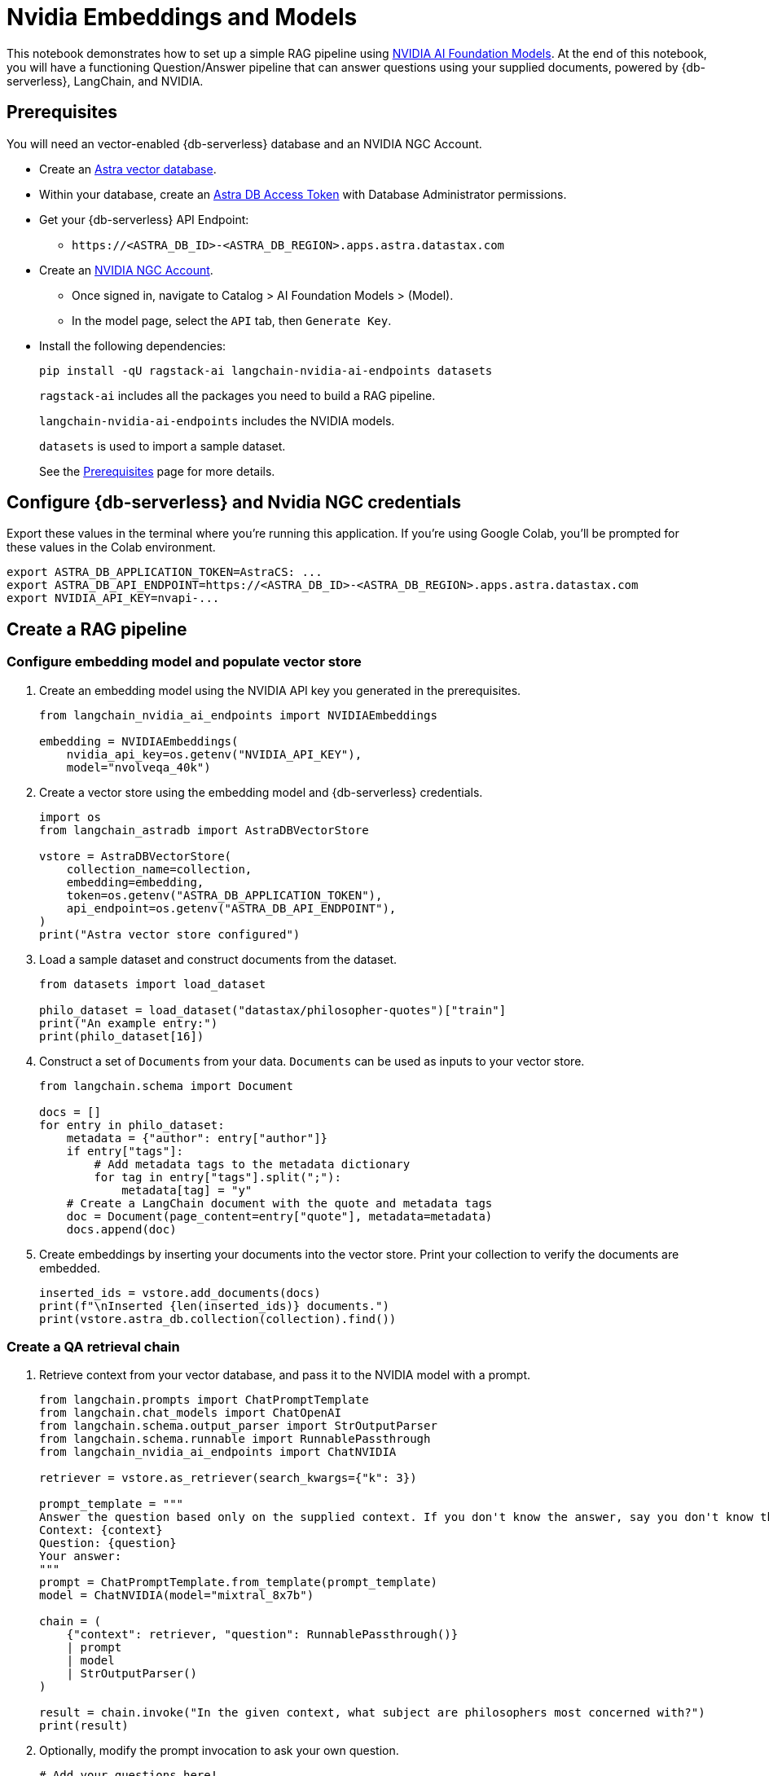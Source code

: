 = Nvidia Embeddings and Models
:navtitle: Nvidia Embeddings and Models
:page-layout: tutorial
:page-icon-role: bg-[var(--ds-neutral-900)]
:page-toclevels: 1
:page-colab-link: https://colab.research.google.com/github/datastax/ragstack-ai/blob/main/examples/notebooks/nvidia.ipynb

This notebook demonstrates how to set up a simple RAG pipeline using
https://catalog.ngc.nvidia.com[NVIDIA AI Foundation Models]. At the end
of this notebook, you will have a functioning Question/Answer pipeline
that can answer questions using your supplied documents, powered by
{db-serverless}, LangChain, and NVIDIA.

== Prerequisites

You will need an vector-enabled {db-serverless} database and an NVIDIA NGC Account.

* Create an
https://docs.datastax.com/en/astra-serverless/docs/getting-started/create-db-choices.html[Astra
vector database].
* Within your database, create an
https://docs.datastax.com/en/astra-serverless/docs/manage/org/manage-tokens.html[Astra
DB Access Token] with Database Administrator permissions.
* Get your {db-serverless} API Endpoint:
** `+https://<ASTRA_DB_ID>-<ASTRA_DB_REGION>.apps.astra.datastax.com+`
* Create an https://catalog.ngc.nvidia.com/[NVIDIA NGC Account].
** Once signed in, navigate to Catalog > AI Foundation Models > (Model).
** In the model page, select the `+API+` tab, then `+Generate Key+`.
* Install the following dependencies:
+
[source,python]
----
pip install -qU ragstack-ai langchain-nvidia-ai-endpoints datasets
----
+
`+ragstack-ai+` includes all the packages you need to build a RAG
pipeline.
+
`+langchain-nvidia-ai-endpoints+` includes the NVIDIA models.
+
`+datasets+` is used to import a sample dataset.
+
See the https://docs.datastax.com/en/ragstack/docs/prerequisites.html[Prerequisites] page for more details.

== Configure {db-serverless} and Nvidia NGC credentials

Export these values in the terminal where you're running this application. If you're using Google Colab, you'll be prompted for these values in the Colab environment.
[source,bash]
----
export ASTRA_DB_APPLICATION_TOKEN=AstraCS: ...
export ASTRA_DB_API_ENDPOINT=https://<ASTRA_DB_ID>-<ASTRA_DB_REGION>.apps.astra.datastax.com
export NVIDIA_API_KEY=nvapi-...
----

== Create a RAG pipeline

=== Configure embedding model and populate vector store

. Create an embedding model using the NVIDIA API key you generated in the prerequisites.
+
[source,python]
----
from langchain_nvidia_ai_endpoints import NVIDIAEmbeddings

embedding = NVIDIAEmbeddings(
    nvidia_api_key=os.getenv("NVIDIA_API_KEY"),
    model="nvolveqa_40k")
----
+
. Create a vector store using the embedding model and {db-serverless} credentials.
+
[source,python]
----
import os
from langchain_astradb import AstraDBVectorStore

vstore = AstraDBVectorStore(
    collection_name=collection,
    embedding=embedding,
    token=os.getenv("ASTRA_DB_APPLICATION_TOKEN"),
    api_endpoint=os.getenv("ASTRA_DB_API_ENDPOINT"),
)
print("Astra vector store configured")
----
+
. Load a sample dataset and construct documents from the dataset.
+
[source,python]
----
from datasets import load_dataset

philo_dataset = load_dataset("datastax/philosopher-quotes")["train"]
print("An example entry:")
print(philo_dataset[16])
----
+
. Construct a set of `Documents` from your data. `Documents` can be used as inputs to your vector store.
+
[source,python]
----
from langchain.schema import Document

docs = []
for entry in philo_dataset:
    metadata = {"author": entry["author"]}
    if entry["tags"]:
        # Add metadata tags to the metadata dictionary
        for tag in entry["tags"].split(";"):
            metadata[tag] = "y"
    # Create a LangChain document with the quote and metadata tags
    doc = Document(page_content=entry["quote"], metadata=metadata)
    docs.append(doc)
----
+
. Create embeddings by inserting your documents into the vector store.
Print your collection to verify the documents are embedded.
+
[source,python]
----
inserted_ids = vstore.add_documents(docs)
print(f"\nInserted {len(inserted_ids)} documents.")
print(vstore.astra_db.collection(collection).find())
----

=== Create a QA retrieval chain

. Retrieve context from your vector database, and pass it to the NVIDIA
model with a prompt.
+
[source,python]
----
from langchain.prompts import ChatPromptTemplate
from langchain.chat_models import ChatOpenAI
from langchain.schema.output_parser import StrOutputParser
from langchain.schema.runnable import RunnablePassthrough
from langchain_nvidia_ai_endpoints import ChatNVIDIA

retriever = vstore.as_retriever(search_kwargs={"k": 3})

prompt_template = """
Answer the question based only on the supplied context. If you don't know the answer, say you don't know the answer.
Context: {context}
Question: {question}
Your answer:
"""
prompt = ChatPromptTemplate.from_template(prompt_template)
model = ChatNVIDIA(model="mixtral_8x7b")

chain = (
    {"context": retriever, "question": RunnablePassthrough()}
    | prompt
    | model
    | StrOutputParser()
)

result = chain.invoke("In the given context, what subject are philosophers most concerned with?")
print(result)
----
+
. Optionally, modify the prompt invocation to ask your own question.
+
[source,python]
----
# Add your questions here!
result = chain.invoke("<your question>")
----
+
. Run the code you created previously.
It should print the following output:
+
[source,console]
----
Astra vector store configured
An example entry:
{'author': 'aristotle', 'quote': 'Love well, be loved and do something of value.', 'tags': 'love;ethics'}

Inserted 450 documents.
Based on the provided context, philosophers are most concerned with the subject of wonder. This is mentioned twice in documents attributed to Aristotle, stating 'Philosophy begins with wonder.' There is no information provided in the context that suggests philosophers are more concerned with any other subject.
----

You now have a functional RAG pipeline powered by NVIDIA! NVIDIA offers many different model types suited for different problems. Check out the https://catalog.ngc.nvidia.com[catalog] for more.

== Cleanup

Add the following code to the end of your script to delete the collection and all documents in the collection.
[source,python]
----
vstore.delete_collection()
----

== Complete code

.Python
[%collapsible%open]
====
[source,python]
----
from datasets import load_dataset
from langchain_nvidia_ai_endpoints import NVIDIAEmbeddings, ChatNVIDIA
from langchain_astradb import AstraDBVectorStore
from langchain.schema import Document
from langchain.prompts import ChatPromptTemplate
from langchain.chat_models import ChatOpenAI
from langchain.schema.output_parser import StrOutputParser
from langchain.schema.runnable import RunnablePassthrough
import os

# Configuration for NVIDIA Embeddings
nvidia_api_key = os.getenv("NVIDIA_API_KEY")
embedding = NVIDIAEmbeddings(nvidia_api_key=nvidia_api_key, model="nvolveqa_40k")

# AstraDB Vector Store setup
collection_name = "test"
astra_token = os.getenv("ASTRA_DB_APPLICATION_TOKEN")
astra_api_endpoint = os.getenv("ASTRA_DB_API_ENDPOINT")
vstore = AstraDBVectorStore(collection_name=collection_name, embedding=embedding,
                 token=astra_token, api_endpoint=astra_api_endpoint)
print("Astra vector store configured")

# Load a sample dataset
philo_dataset = load_dataset("datastax/philosopher-quotes")["train"]
print("An example entry:")
print(philo_dataset[16])

# Construct documents from dataset
docs = []
for entry in philo_dataset:
    metadata = {"author": entry["author"]}
    if entry["tags"]:
        for tag in entry["tags"].split(";"):
            metadata[tag] = "y"
    doc = Document(page_content=entry["quote"], metadata=metadata)
    docs.append(doc)

# Insert documents into vector store
inserted_ids = vstore.add_documents(docs)
print(f"\nInserted {len(inserted_ids)} documents.")

# Setup LangChain Chat Prompt
retriever = vstore.as_retriever(search_kwargs={"k": 3})
prompt_template = """
Answer the question based only on the supplied context. If you don't know the answer, say you don't know the answer.
Context: {context}
Question: {question}
Your answer:
"""
prompt = ChatPromptTemplate.from_template(prompt_template)
model = ChatNVIDIA(model="mixtral_8x7b", nvidia_api_key=nvidia_api_key)

chain = (
    {"context": retriever, "question": RunnablePassthrough()}
    | prompt
    | model
    | StrOutputParser()
)

# Invoke the chain with a query and print result
result = chain.invoke("In the given context, what subject are philosophers most concerned with?")
print(result)
----
====